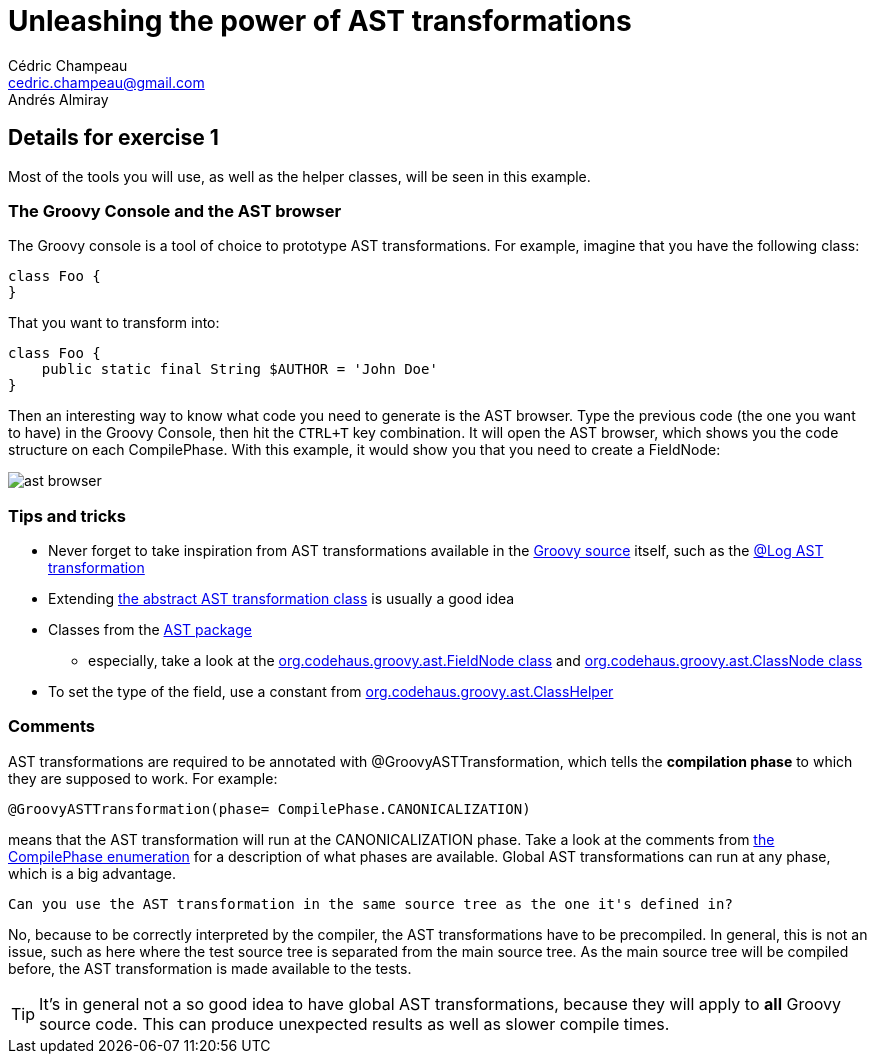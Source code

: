 = Unleashing the power of AST transformations
Cédric Champeau <cedric.champeau@gmail.com>
Andrés Almiray

== Details for exercise 1

Most of the tools you will use, as well as the helper classes, will be seen in this example.

=== The Groovy Console and the AST browser

The Groovy console is a tool of choice to prototype AST transformations. For example, imagine that you have the following class:

```groovy
class Foo {
}
```

That you want to transform into:

```groovy
class Foo {
    public static final String $AUTHOR = 'John Doe'
}
```

Then an interesting way to know what code you need to generate is the +AST browser+. Type the previous code (the one you want to have) in the Groovy Console, then hit the `CTRL+T` key combination. It will open the AST browser, which shows you the code structure on each +CompilePhase+. With this example, it would show you that you need to create a +FieldNode+:

image::ast-browser.png[]

=== Tips and tricks

* Never forget to take inspiration from AST transformations available in the https://github.com/groovy/groovy-core[Groovy source] itself, such as the https://github.com/groovy/groovy-core/blob/master/src/main/org/codehaus/groovy/transform/LogASTTransformation.java[@Log AST transformation]
* Extending https://github.com/groovy/groovy-core/blob/master/src/main/org/codehaus/groovy/transform/AbstractASTTransformation.java[the abstract AST transformation class] is usually a good idea
* Classes from the https://github.com/groovy/groovy-core/tree/master/src/main/org/codehaus/groovy/ast[AST package]
** especially, take a look at the https://github.com/groovy/groovy-core/blob/master/src/main/org/codehaus/groovy/ast/FieldNode.java[org.codehaus.groovy.ast.FieldNode class] and https://github.com/groovy/groovy-core/blob/master/src/main/org/codehaus/groovy/ast/ClassNode.java[org.codehaus.groovy.ast.ClassNode class]
* To set the type of the field, use a constant from https://github.com/groovy/groovy-core/blob/master/src/main/org/codehaus/groovy/ast/ClassHelper.java[org.codehaus.groovy.ast.ClassHelper]

=== Comments

AST transformations are required to be annotated with +@GroovyASTTransformation+, which tells the *compilation phase* to which they are supposed to work. For example:
```groovy
@GroovyASTTransformation(phase= CompilePhase.CANONICALIZATION)
```

means that the AST transformation will run at the CANONICALIZATION phase. Take a look at the comments from https://github.com/groovy/groovy-core/blob/master/src/main/org/codehaus/groovy/control/CompilePhase.java[the CompilePhase enumeration] for a description of what phases are available. Global AST transformations can run at any phase, which is a big advantage.

----
Can you use the AST transformation in the same source tree as the one it's defined in?
----
No, because to be correctly interpreted by the compiler, the AST transformations have to be precompiled. In general, this is not an issue, such as here where the test source tree is separated from the main source tree. As the main source tree will be compiled before, the AST transformation is made available to the tests.

[TIP]
It's in general not a so good idea to have global AST transformations, because they will apply to *all* Groovy source code. This can produce unexpected results as well as slower compile times.
